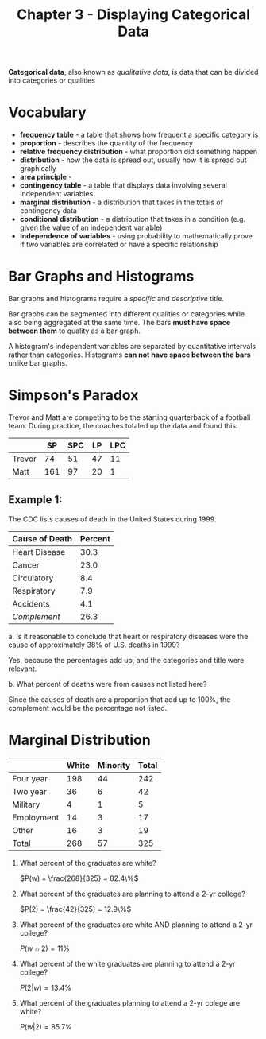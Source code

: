 #+TITLE: Chapter 3 - Displaying Categorical Data

*Categorical data*, also known as /qualitative data/, is data that can be divided into categories or qualities
  
* Vocabulary

- *frequency table* - a table that shows how frequent a specific category is
- *proportion* - describes the quantity of the frequency
- *relative frequency distribution* - what proportion did something happen
- *distribution* - how the data is spread out, usually how it is spread out graphically
- *area principle* -
- *contingency table* - a table that displays data involving several independent variables
- *marginal distribution* - a distribution that takes in the totals of contingency data
- *conditional distribution* - a distribution that takes in a condition (e.g. given the value of an independent variable)
- *independence of variables* - using probability to mathematically prove if two variables are correlated or have a specific relationship

* Bar Graphs and Histograms

Bar graphs and histograms require a /specific/ and /descriptive/ title.

Bar graphs can be segmented into different qualities or categories while also being aggregated at the same time. The bars *must have space between them* to quality as a bar graph.

A histogram's independent variables are separated by quantitative intervals rather than categories. Histograms *can not have space between the bars* unlike bar graphs.

* Simpson's Paradox

Trevor and Matt are competing to be the starting quarterback of a football team. During practice, the coaches totaled up the data and found this:

|        |  SP | SPC | LP | LPC |
|--------+-----+-----+----+-----|
| Trevor |  74 |  51 | 47 |  11 |
| Matt   | 161 |  97 | 20 |   1 |

** Example 1:

The CDC lists causes of death in the United States during 1999.

| Cause of Death | Percent |
|----------------+---------|
| Heart Disease  |    30.3 |
| Cancer         |    23.0 |
| Circulatory    |     8.4 |
| Respiratory    |     7.9 |
| Accidents      |     4.1 |
| /Complement/     |    26.3 |
#+TBLFM: @>$2=100-vsum(@2..@-1)

a. Is it reasonable to conclude that heart or respiratory diseases were the cause of approximately 38% of U.S. deaths in 1999?

Yes, because the percentages add up, and the categories and title were relevant.

b. What percent of deaths were from causes not listed here?

Since the causes of death are a proportion that add up to 100%, the complement would be the percentage not listed.

* Marginal Distribution

#+PLOT: title:"Racial groups and education/employment" ind:1 type:2d with:boxes
#+TBLNAME: Racial groups and education/employment
|            | White | Minority | Total |
|------------+-------+----------+-------|
| Four year  |   198 |       44 |   242 |
| Two year   |    36 |        6 |    42 |
| Military   |     4 |        1 |     5 |
| Employment |    14 |        3 |    17 |
| Other      |    16 |        3 |    19 |
| Total      |   268 |       57 |   325 |
#+TBLFM: $>=vsum($2..$-1)
#+TBLFM: @>=vsum(@2..@-1)

1. What percent of the graduates are white?

   $P(w) = \frac{268}{325} = 82.4\%$

2. What percent of the graduates are planning to attend a 2-yr college?
   
   $P(2) = \frac{42}{325} = 12.9\%$

3. What percent of the graduates are white AND planning to attend a 2-yr college?

   $P(w \cap 2) = 11\%$

4. What percent of the white graduates are planning to attend a 2-yr college?

   $P(2 | w) = 13.4\%$

5. What percent of the graduates planning to attend a 2-yr colege are white?

   $P(w|2) = 85.7\%$

